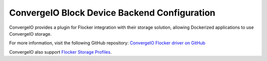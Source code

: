 .. _convergeio-backend:

=============================================
ConvergeIO Block Device Backend Configuration
=============================================

.. begin-body

ConvergeIO provides a plugin for Flocker integration with their storage solution, allowing Dockerized applications to use ConvergeIO storage.

For more information, visit the following GitHub repository: `ConvergeIO Flocker driver on GitHub`_

ConvergeIO also support `Flocker Storage Profiles`_.

.. XXX FLOC 2443 to expand this Backend storage section

.. _ConvergeIO Flocker driver on GitHub: https://github.com/ConvergeIO/cio-flocker-driver
.. _Flocker Storage Profiles: https://github.com/ConvergeIO/cio-flocker-driver/blob/gh-pages/driver/cio.py#L133

.. end-body
